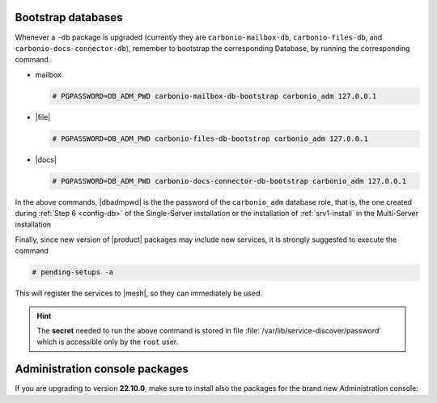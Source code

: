 .. SPDX-FileCopyrightText: 2022 Zextras <https://www.zextras.com/>
..
.. SPDX-License-Identifier: CC-BY-NC-SA-4.0

Bootstrap databases
~~~~~~~~~~~~~~~~~~~

Whenever a ``-db`` package is upgraded (currently they are
``carbonio-mailbox-db``, ``carbonio-files-db``, and
``carbonio-docs-connector-db``), remember to bootstrap the
corresponding Database, by running the corresponding command.

* mailbox
  
  .. code:: console

     # PGPASSWORD=DB_ADM_PWD carbonio-mailbox-db-bootstrap carbonio_adm 127.0.0.1

* |file|

  .. code:: console

     # PGPASSWORD=DB_ADM_PWD carbonio-files-db-bootstrap carbonio_adm 127.0.0.1

* |docs|
  
  .. code:: console

     # PGPASSWORD=DB_ADM_PWD carbonio-docs-connector-db-bootstrap carbonio_adm 127.0.0.1

In the above commands, |dbadmpwd| is the the password of the
``carbonio_adm`` database role, that is, the one created during
:ref:`Step 6 <config-db>` of the Single-Server installation or the
installation of :ref:`srv1-install` in the Multi-Server installation

Finally, since new version of |product| packages may include new
services, it is strongly suggested to execute the command

.. code:: console

   # pending-setups -a

This will register the services to |mesh|, so they can immediately be
used.

.. hint:: The **secret** needed to run the above command is stored in
   file :file:`/var/lib/service-discover/password` which is accessible
   only by the ``root`` user.

Administration console packages
~~~~~~~~~~~~~~~~~~~~~~~~~~~~~~~

If you are upgrading to version **22.10.0**, make sure to install also
the packages for the brand new Administration console:

      
.. tab-set::

   .. tab-item:: Ubuntu
      :sync: ubuntu

      .. code:: console

         # apt install carbonio-admin-console-ui carbonio-admin-ui


   .. tab-item:: RHEL
      :sync: rhel

      .. code:: console

         # dnf install carbonio-admin-console-ui carbonio-admin-ui


